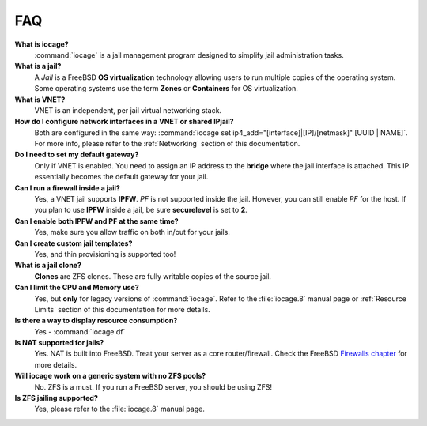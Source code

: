 .. index:: FAQ
.. _FAQ:

FAQ
===

**What is iocage?**
    :command:`iocage` is a jail management program designed to simplify
    jail administration tasks.

**What is a jail?**
    A *Jail* is a FreeBSD **OS virtualization** technology allowing
    users to run multiple copies of the operating system. Some operating
    systems use the term **Zones** or **Containers** for OS
    virtualization.

**What is VNET?**
    VNET is an independent, per jail virtual networking stack.

**How do I configure network interfaces in a VNET or shared IPjail?**
    Both are configured in the same way:
    :command:`iocage set ip4_add="[interface]|[IP]/[netmask]" [UUID | NAME]`.
    For more info, please refer to the :ref:`Networking` section of this
    documentation.

**Do I need to set my default gateway?**
    Only if VNET is enabled. You need to assign an IP address to the
    **bridge** where the jail interface is attached. This IP essentially
    becomes the default gateway for your jail.

**Can I run a firewall inside a jail?**
    Yes, a VNET jail supports **IPFW**. *PF* is not supported inside the
    jail. However, you can still enable *PF* for the host. If you plan
    to use **IPFW** inside a jail, be sure **securelevel** is set to
    **2**.

**Can I enable both IPFW and PF at the same time?**
    Yes, make sure you allow traffic on both in/out for your jails.

**Can I create custom jail templates?**
    Yes, and thin provisioning is supported too!

**What is a jail clone?**
    **Clones** are ZFS clones. These are fully writable copies of the
    source jail.

**Can I limit the CPU and Memory use?**
    Yes, but **only** for legacy versions of :command:`iocage`. Refer to
    the :file:`iocage.8` manual page or :ref:`Resource Limits` section
    of this documentation for more details.

**Is there a way to display resource consumption?**
    Yes - :command:`iocage df`

**Is NAT supported for jails?**
    Yes. NAT is built into FreeBSD. Treat your server as a core
    router/firewall. Check the FreeBSD
    `Firewalls chapter <https://www.freebsd.org/doc/handbook/firewalls.html>`_
    for more details.

**Will iocage work on a generic system with no ZFS pools?**
    No. ZFS is a must. If you run a FreeBSD server, you should be using
    ZFS!

**Is ZFS jailing supported?**
    Yes, please refer to the :file:`iocage.8` manual page.
